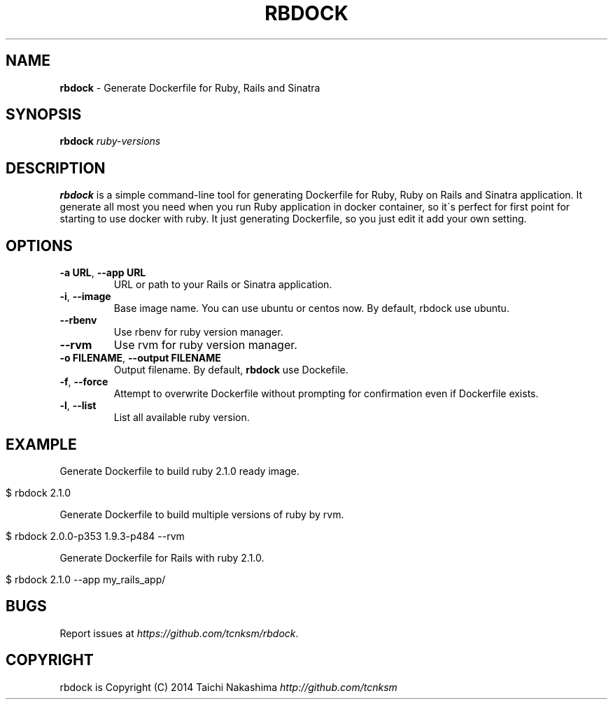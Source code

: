 .\" generated with Ronn/v0.7.3
.\" http://github.com/rtomayko/ronn/tree/0.7.3
.
.TH "RBDOCK" "1" "March 2014" "" ""
.
.SH "NAME"
\fBrbdock\fR \- Generate Dockerfile for Ruby, Rails and Sinatra
.
.SH "SYNOPSIS"
\fBrbdock\fR \fIruby\-versions\fR
.
.SH "DESCRIPTION"
\fBrbdock\fR is a simple command\-line tool for generating Dockerfile for Ruby, Ruby on Rails and Sinatra application\. It generate all most you need when you run Ruby application in docker container, so it\'s perfect for first point for starting to use docker with ruby\. It just generating Dockerfile, so you just edit it add your own setting\.
.
.SH "OPTIONS"
.
.TP
\fB\-a URL\fR, \fB\-\-app URL\fR
URL or path to your Rails or Sinatra application\.
.
.TP
\fB\-i\fR, \fB\-\-image\fR
Base image name\. You can use ubuntu or centos now\. By default, rbdock use ubuntu\.
.
.TP
\fB\-\-rbenv\fR
Use rbenv for ruby version manager\.
.
.TP
\fB\-\-rvm\fR
Use rvm for ruby version manager\.
.
.TP
\fB\-o FILENAME\fR, \fB\-\-output FILENAME\fR
Output filename\. By default, \fBrbdock\fR use Dockefile\.
.
.TP
\fB\-f\fR, \fB\-\-force\fR
Attempt to overwrite Dockerfile without prompting for confirmation even if Dockerfile exists\.
.
.TP
\fB\-l\fR, \fB\-\-list\fR
List all available ruby version\.
.
.SH "EXAMPLE"
Generate Dockerfile to build ruby 2\.1\.0 ready image\.
.
.IP "" 4
.
.nf

$ rbdock 2\.1\.0
.
.fi
.
.IP "" 0
.
.P
Generate Dockerfile to build multiple versions of ruby by rvm\.
.
.IP "" 4
.
.nf

$ rbdock 2\.0\.0\-p353 1\.9\.3\-p484 \-\-rvm
.
.fi
.
.IP "" 0
.
.P
Generate Dockerfile for Rails with ruby 2\.1\.0\.
.
.IP "" 4
.
.nf

$ rbdock 2\.1\.0 \-\-app my_rails_app/
.
.fi
.
.IP "" 0
.
.SH "BUGS"
Report issues at \fIhttps://github\.com/tcnksm/rbdock\fR\.
.
.SH "COPYRIGHT"
rbdock is Copyright (C) 2014 Taichi Nakashima \fIhttp://github\.com/tcnksm\fR
